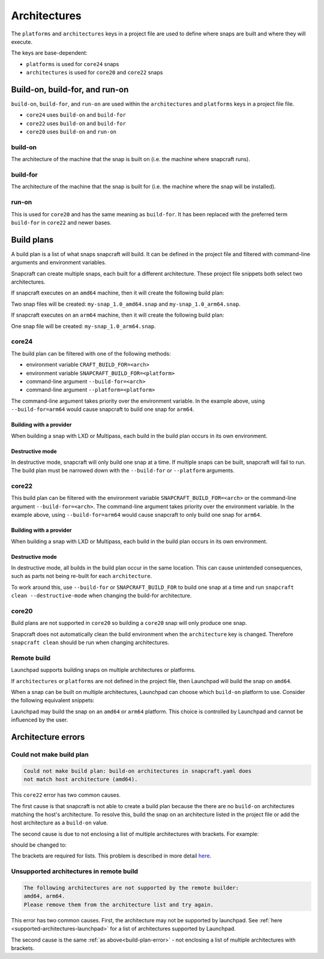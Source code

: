 Architectures
=============

The ``platforms`` and ``architectures`` keys in a project file
are used to define where snaps are built and where they will execute.

The keys are base-dependent:

* ``platforms`` is used for ``core24`` snaps
* ``architectures`` is used for ``core20`` and ``core22`` snaps


Build-on, build-for, and run-on
-------------------------------

``build-on``, ``build-for``, and ``run-on`` are used within the
``architectures`` and ``platforms`` keys in a project file file.

* ``core24`` uses ``build-on`` and ``build-for``
* ``core22`` uses ``build-on`` and ``build-for``
* ``core20`` uses ``build-on`` and ``run-on``

build-on
^^^^^^^^

The architecture of the machine that the snap is built on (i.e. the machine
where snapcraft runs).

build-for
^^^^^^^^^

The architecture of the machine that the snap is built for (i.e. the machine
where the snap will be installed).

run-on
^^^^^^

This is used for ``core20`` and has the same meaning as ``build-for``. It has
been replaced with the preferred term ``build-for`` in ``core22`` and newer
bases.

.. _build-plans:

Build plans
-----------

A build plan is a list of what snaps snapcraft will build. It can be defined
in the project file and filtered with command-line arguments and
environment variables.

Snapcraft can create multiple snaps, each built for a different architecture.
These project file snippets both select two architectures.

.. code-block:: yaml
    :caption: snapcraft.yaml

    base: core24
    platforms:
      amd64:
      arm64:
        build-on: [amd64, arm64]
        build-for: [arm64]

.. code-block:: yaml
    :caption: snapcraft.yaml

    base: core22
    architectures:
      - build-on: [amd64]
        build-for: [amd64]
      - build-on: [amd64, arm64]
        build-for: [arm64]

If snapcraft executes on an ``amd64`` machine, then it will create the
following build plan:

.. terminal::

  Created build plan:
    build-on: amd64 build-for: amd64
    build-on: amd64 build-for: arm64

Two snap files will be created: ``my-snap_1.0_amd64.snap`` and
``my-snap_1.0_arm64.snap``.

If snapcraft executes on an ``arm64`` machine, then it will create the
following build plan:

.. terminal::

  Created build plan:
    build-on: arm64 build-for: arm64

One snap file will be created: ``my-snap_1.0_arm64.snap``.

core24
^^^^^^

The build plan can be filtered with one of the following methods:

* environment variable ``CRAFT_BUILD_FOR=<arch>``
* environment variable ``SNAPCRAFT_BUILD_FOR=<platform>``
* command-line argument ``--build-for=<arch>``
* command-line argument ``--platform=<platform>``

The command-line argument takes priority over the environment variable. In the
example above, using ``--build-for=arm64`` would cause snapcraft to build one
snap for ``arm64``.

Building with a provider
""""""""""""""""""""""""

When building a snap with LXD or Multipass, each build in the build plan
occurs in its own environment.

Destructive mode
""""""""""""""""

In destructive mode, snapcraft will only build one snap at a time. If multiple
snaps can be built, snapcraft will fail to run. The build plan must be narrowed
down with the ``--build-for`` or ``--platform`` arguments.

core22
^^^^^^

This build plan can be filtered with the environment variable
``SNAPCRAFT_BUILD_FOR=<arch>`` or the command-line argument
``--build-for=<arch>``. The command-line argument takes priority over the
environment variable. In the example above, using ``--build-for=arm64`` would
cause snapcraft to only build one snap for ``arm64``.

Building with a provider
""""""""""""""""""""""""

When building a snap with LXD or Multipass, each build in the build plan occurs
in its own environment.

Destructive mode
""""""""""""""""

In destructive mode, all builds in the build plan occur in the same location.
This can cause unintended consequences, such as parts not being re-built for
each ``architecture``.

To work around this, use ``--build-for`` or ``SNAPCRAFT_BUILD_FOR`` to build
one snap at a time and run ``snapcraft clean --destructive-mode`` when changing
the build-for architecture.

core20
^^^^^^

Build plans are not supported in ``core20`` so building a ``core20`` snap will
only produce one snap.

Snapcraft does not automatically clean the build environment when the
``architecture`` key is changed. Therefore ``snapcraft clean`` should be
run when changing architectures.

Remote build
^^^^^^^^^^^^

Launchpad supports building snaps on multiple architectures or platforms.

If ``architectures`` or ``platforms`` are not defined in the project file,
then Launchpad will build the snap on ``amd64``.

When a snap can be built on multiple architectures, Launchpad can choose which
``build-on`` platform to use. Consider the following equivalent snippets:

.. code-block:: yaml
    :caption: snapcraft.yaml

    base: core24
    platforms:
      ppc64el:
        build-on: [amd64, arm64]
        build-for: [ppc64el]

.. code-block:: yaml
    :caption: snapcraft.yaml

    base: core22
    architectures:
      - build-on: [amd64, arm64]
        build-for: [ppc64el]

Launchpad may build the snap on an ``amd64`` or ``arm64`` platform. This choice
is controlled by Launchpad and cannot be influenced by the user.

Architecture errors
-------------------

.. _build-plan-error:

Could not make build plan
^^^^^^^^^^^^^^^^^^^^^^^^^

.. code-block:: text

  Could not make build plan: build-on architectures in snapcraft.yaml does
  not match host architecture (amd64).

This ``core22`` error has two common causes.

The first cause is that snapcraft is not able to create a build plan because
the there are no ``build-on`` architectures matching the host's architecture.
To resolve this, build the snap on an architecture listed in the
project file or add the host architecture as a ``build-on`` value.

The second cause is due to not enclosing a list of multiple architectures
with brackets. For example:

.. code-block:: yaml
    :caption: snapcraft.yaml

    architectures:
      - build-on: amd64, arm64
        build-for: [arm64]

should be changed to:

.. code-block:: yaml
    :caption: snapcraft.yaml

    architectures:
      - build-on: [amd64, arm64]
        build-for: [arm64]

The brackets are required for lists. This problem is described in
more detail `here <issue 4340_>`_.

Unsupported architectures in remote build
^^^^^^^^^^^^^^^^^^^^^^^^^^^^^^^^^^^^^^^^^

.. code-block:: text

  The following architectures are not supported by the remote builder:
  amd64, arm64.
  Please remove them from the architecture list and try again.

This error has two common causes. First, the architecture may not be supported
by launchpad. See :ref:`here <supported-architectures-launchpad>` for a list of
architectures supported by Launchpad.

The second cause is the same :ref:`as above<build-plan-error>` - not enclosing
a list of multiple architectures with brackets.

.. _`issue 4340`: https://github.com/canonical/snapcraft/issues/4340
